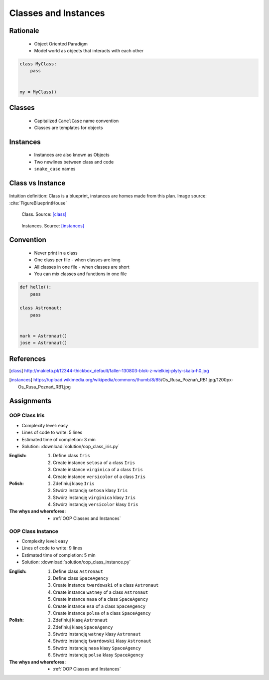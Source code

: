 .. _OOP Classes and Instances:

*********************
Classes and Instances
*********************



Rationale
=========
.. highlights::
    * Object Oriented Paradigm
    * Model world as objects that interacts with each other

.. glossary::

    class
        Templates for objects.

    instance
    object
        Object created from class.

.. code-block:: python

    class MyClass:
        pass


    my = MyClass()


Classes
=======
.. highlights::
    * Capitalized ``CamelCase`` name convention
    * Classes are templates for objects

.. code-block:: python
    :caption: Defining class. Classes should have capitalized name

    class Astronaut:
        pass

.. code-block:: python
    :caption: Multi-word class names should use ``CamelCase``

    class AstronautPilot:
        pass


Instances
=========
.. highlights::
    * Instances are also known as Objects
    * Two newlines between class and code
    * ``snake_case`` names

.. code-block:: python
    :caption: One class and one instance

    class Astronaut:
        pass


    watney = Astronaut()

.. code-block:: python
    :caption: One class and three instances

    class Astronaut:
        pass


    watney = Astronaut()
    twardowski = Astronaut()
    jimenez = Astronaut()

.. code-block:: python
    :caption: Two classes and two instances

    class Astronaut:
        pass

    class Cosmonaut:
        pass


    mark = Astronaut()
    ivan = Cosmonaut()

.. code-block:: python
    :caption: Two classes and four instances (two instances of an ``Astronaut`` class, and two of a ``Cosmonaut`` class)

    class AstronautPilot:
        pass

    class CosmonautPilot:
        pass


    mark_watney = AstronautPilot()
    melissa_lewis = AstronautPilot()
    ivan_ivanovich = CosmonautPilot()
    jan_twardowski = CosmonautPilot()


Class vs Instance
=================
.. figure:: img/blueprint.png
    :width: 50%
    :align: center

    Intuition definition: Class is a blueprint, instances are homes made from this plan. Image source: :cite:`FigureBlueprintHouse`

.. figure:: img/oop-classes-class.jpg
    :width: 30%
    :class: inline

    Class. Source: [class]_

.. figure:: img/oop-classes-instances.jpg
    :width: 30%
    :class: inline

    Instances. Source: [instances]_


Convention
==========
.. highlights::
    * Never print in a class
    * One class per file - when classes are long
    * All classes in one file - when classes are short
    * You can mix classes and functions in one file

.. code-block:: python
    :caption: Classes and Objects

    class AstronautEngineer:
        pass

    class AstronautScientist:
        pass

    class AstronautPilot:
        pass


    mark_watney = AstronautScientist()
    melissa_lewis = AstronautScientist()
    jose_jimenez = AstronautEngineer()
    jan_twardowski = AstronautPilot()

.. code-block:: python

    def hello():
        pass

    class Astronaut:
        pass


    mark = Astronaut()
    jose = Astronaut()


References
==========
.. [class] http://makieta.pl/12344-thickbox_default/faller-130803-blok-z-wielkiej-plyty-skala-h0.jpg
.. [instances] https://upload.wikimedia.org/wikipedia/commons/thumb/8/85/Os_Rusa_Poznań_RB1.jpg/1200px-Os_Rusa_Poznań_RB1.jpg

Assignments
===========

OOP Class Iris
--------------
* Complexity level: easy
* Lines of code to write: 5 lines
* Estimated time of completion: 3 min
* Solution: :download:`solution/oop_class_iris.py`

:English:
    #. Define class ``Iris``
    #. Create instance ``setosa`` of a class ``Iris``
    #. Create instance ``virginica`` of a class ``Iris``
    #. Create instance ``versicolor`` of a class ``Iris``

:Polish:
    #. Zdefiniuj klasę ``Iris``
    #. Stwórz instancję ``setosa`` klasy ``Iris``
    #. Stwórz instancję ``virginica`` klasy ``Iris``
    #. Stwórz instancję ``versicolor`` klasy ``Iris``

:The whys and wherefores:
    * :ref:`OOP Classes and Instances`

OOP Class Instance
------------------
* Complexity level: easy
* Lines of code to write: 9 lines
* Estimated time of completion: 5 min
* Solution: :download:`solution/oop_class_instance.py`

:English:
    #. Define class ``Astronaut``
    #. Define class ``SpaceAgency``
    #. Create instance ``twardowski`` of a class ``Astronaut``
    #. Create instance ``watney`` of a class ``Astronaut``
    #. Create instance ``nasa`` of a class ``SpaceAgency``
    #. Create instance ``esa`` of a class ``SpaceAgency``
    #. Create instance ``polsa`` of a class ``SpaceAgency``

:Polish:
    #. Zdefiniuj klasę ``Astronaut``
    #. Zdefiniuj klasę ``SpaceAgency``
    #. Stwórz instancję ``watney`` klasy ``Astronaut``
    #. Stwórz instancję ``twardowski`` klasy ``Astronaut``
    #. Stwórz instancję ``nasa`` klasy ``SpaceAgency``
    #. Stwórz instancję ``polsa`` klasy ``SpaceAgency``

:The whys and wherefores:
    * :ref:`OOP Classes and Instances`
